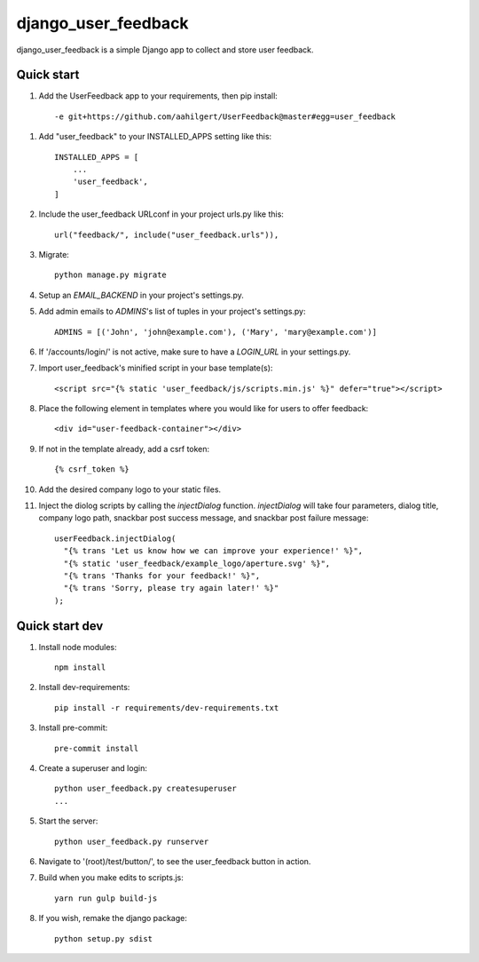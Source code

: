 =====
django_user_feedback
=====

django_user_feedback is a simple Django app to collect and store user feedback.

Quick start
-----------

1. Add the UserFeedback app to your requirements, then pip install::

    -e git+https://github.com/aahilgert/UserFeedback@master#egg=user_feedback

1. Add "user_feedback" to your INSTALLED_APPS setting like this::

    INSTALLED_APPS = [
        ...
        'user_feedback',
    ]

2. Include the user_feedback URLconf in your project urls.py like this::

    url("feedback/", include("user_feedback.urls")),

3. Migrate::

    python manage.py migrate

4. Setup an `EMAIL_BACKEND` in your project's settings.py.

5. Add admin emails to `ADMINS`'s list of tuples in your project's settings.py::

    ADMINS = [('John', 'john@example.com'), ('Mary', 'mary@example.com')]

6. If '/accounts/login/' is not active, make sure to have a `LOGIN_URL` in your settings.py.

7. Import user_feedback's minified script in your base template(s)::

    <script src="{% static 'user_feedback/js/scripts.min.js' %}" defer="true"></script>

8. Place the following element in templates where you would like for users to offer feedback::

    <div id="user-feedback-container"></div>

9. If not in the template already, add a csrf token::

    {% csrf_token %}

10. Add the desired company logo to your static files.

11. Inject the diolog scripts by calling the `injectDialog` function.
    `injectDialog` will take four parameters, dialog title, company logo path,
    snackbar post success message, and snackbar post failure message::

      userFeedback.injectDialog(
        "{% trans 'Let us know how we can improve your experience!' %}",
        "{% static 'user_feedback/example_logo/aperture.svg' %}",
        "{% trans 'Thanks for your feedback!' %}",
        "{% trans 'Sorry, please try again later!' %}"
      );

Quick start dev
---------------

1. Install node modules::

    npm install

2. Install dev-requirements::

    pip install -r requirements/dev-requirements.txt

3. Install pre-commit::

    pre-commit install

4. Create a superuser and login::

    python user_feedback.py createsuperuser
    ...

5. Start the server::

    python user_feedback.py runserver

6. Navigate to '(root)/test/button/', to see the user_feedback button in action.

7. Build when you make edits to scripts.js::

    yarn run gulp build-js

8. If you wish, remake the django package::

    python setup.py sdist
